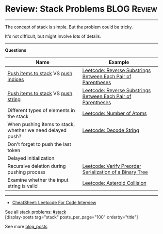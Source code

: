 * Review: Stack Problems                                        :BLOG:Review:
#+STARTUP: showeverything
#+OPTIONS: toc:nil \n:t ^:nil creator:nil d:nil
:PROPERTIES:
:type: stack, review
:END:
---------------------------------------------------------------------
The concept of stack is simple. But the problem could be tricky.

It's not difficult, but might involve lots of details.
---------------------------------------------------------------------
#+BEGIN_HTML
<a href="https://github.com/dennyzhang/code.dennyzhang.com/tree/master/review/review-stack"><img align="right" width="200" height="183" src="https://www.dennyzhang.com/wp-content/uploads/denny/watermark/github.png" /></a>
#+END_HTML

*Questions*
| Name                                                       | Example                                                       |
|------------------------------------------------------------+---------------------------------------------------------------|
| _Push items to stack_ VS _push indices_                    | [[https://code.dennyzhang.com/reverse-substrings-between-each-pair-of-parentheses][Leetcode: Reverse Substrings Between Each Pair of Parentheses]] |
| _Push items to stack_ VS _push string_                     | [[https://code.dennyzhang.com/reverse-substrings-between-each-pair-of-parentheses][Leetcode: Reverse Substrings Between Each Pair of Parentheses]] |
| Different types of elements in the stack                   | [[https://code.dennyzhang.com/number-of-atoms][Leetcode: Number of Atoms]]                                     |
| When pushing items to stack, whether we need delayed push? | [[https://code.dennyzhang.com/decode-string][Leetcode: Decode String]]                                       |
| Don't forget to push the last token                        |                                                               |
| Delayed initialization                                     |                                                               |
| Recursive deletion during pushing process                  | [[https://code.dennyzhang.com/verify-preorder-serialization-of-a-binary-tree][Leetcode: Verify Preorder Serialization of a Binary Tree]]      |
| Examine whether the input string is valid                  | [[https://code.dennyzhang.com/asteroid-collision][Leetcode: Asteroid Collision]]                                  |

---------------------------------------------------------------------
- [[https://cheatsheet.dennyzhang.com/cheatsheet-leetcode-A4][CheatSheet: Leetcode For Code Interview]]

See all stack problems: [[https://code.dennyzhang.com/tag/stack/][#stack]]
[display-posts tag="stack" posts_per_page="100" orderby="title"]

See more [[https://code.dennyzhang.com/?s=blog+posts][blog_posts]].

#+BEGIN_HTML
<div style="overflow: hidden;">
<div style="float: left; padding: 5px"> <a href="https://www.linkedin.com/in/dennyzhang001"><img src="https://www.dennyzhang.com/wp-content/uploads/sns/linkedin.png" alt="linkedin" /></a></div>
<div style="float: left; padding: 5px"><a href="https://github.com/DennyZhang"><img src="https://www.dennyzhang.com/wp-content/uploads/sns/github.png" alt="github" /></a></div>
<div style="float: left; padding: 5px"><a href="https://www.dennyzhang.com/slack" target="_blank" rel="nofollow"><img src="https://www.dennyzhang.com/wp-content/uploads/sns/slack.png" alt="slack"/></a></div>
</div>
#+END_HTML
